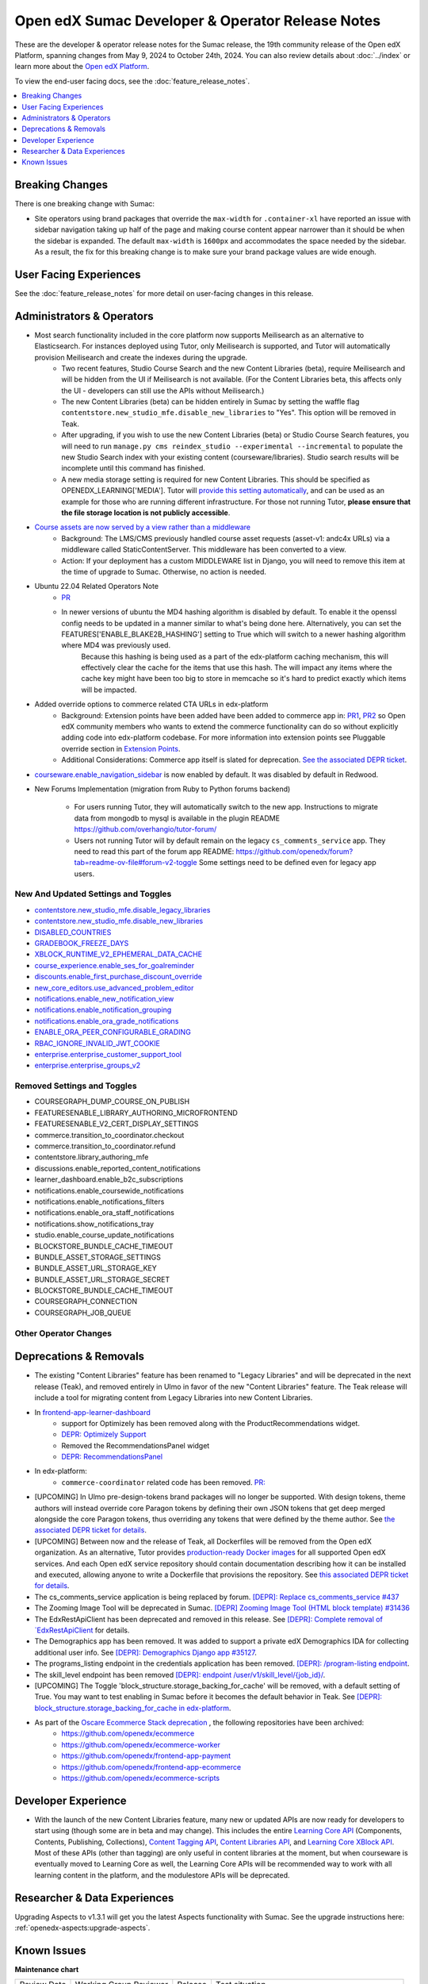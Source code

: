 Open edX Sumac Developer & Operator Release Notes
#################################################

These are the developer & operator release notes for the Sumac release, the 19th
community release of the Open edX Platform, spanning changes from May 9, 2024
to October 24th, 2024. You can also review details about :doc:`../index` or learn
more about the `Open edX Platform`_.

To view the end-user facing docs, see the :doc:`feature_release_notes`.

.. _Open edX Platform: https://openedx.org

.. contents::
 :depth: 1
 :local:

Breaking Changes
****************

There is one breaking change with Sumac:

- Site operators using brand packages that override the ``max-width`` for ``.container-xl`` have reported an issue with sidebar navigation taking up half of the page and making course content appear narrower than it should be when the sidebar is expanded. The default ``max-width`` is ``1600px`` and accommodates the space needed by the sidebar. As a result, the fix for this breaking change is to make sure your brand package values are wide enough.

User Facing Experiences
*************************

See the :doc:`feature_release_notes` for more detail on user-facing changes in this release.


Administrators & Operators
**************************

- Most search functionality included in the core platform now supports Meilisearch as an alternative to Elasticsearch. For instances deployed using Tutor, only Meilisearch is supported, and Tutor will automatically provision Meilisearch and create the indexes during the upgrade.
   - Two recent features, Studio Course Search and the new Content Libraries (beta), require Meilisearch and will be hidden from the UI if Meilisearch is not available. (For the Content Libraries beta, this affects only the UI - developers can still use the APIs without Meilisearch.)
   - The new Content Libraries (beta) can be hidden entirely in Sumac by setting the waffle flag ``contentstore.new_studio_mfe.disable_new_libraries`` to "Yes". This option will be removed in Teak.
   - After upgrading, if you wish to use the new Content Libraries (beta) or Studio Course Search features, you will need to run ``manage.py cms reindex_studio --experimental --incremental`` to populate the new Studio Search index with your existing content (courseware/libraries). Studio search results will be incomplete until this command has finished.
   - A new media storage setting is required for new Content Libraries. This should be specified as OPENEDX_LEARNING['MEDIA']. Tutor will `provide this setting automatically <https://github.com/overhangio/tutor/blob/33d2bc2c71e3cd30545417afb18ba2bd989a19fd/tutor/templates/apps/openedx/settings/partials/common_all.py#L251-L258>`_, and can be used as an example for those who are running different infrastructure. For those not running Tutor, **please ensure that the file storage location is not publicly accessible**.
- `Course assets are now served by a view rather than a middleware <https://github.com/openedx/edx-platform/issues/34702>`_
   - Background: The LMS/CMS previously handled course asset requests (asset-v1: andc4x URLs) via a middleware called StaticContentServer. This middleware has been converted to a view.
   - Action: If your deployment has a custom MIDDLEWARE list in Django, you will need to remove this item at the time of upgrade to Sumac. Otherwise, no action is needed.
- Ubuntu 22.04 Related Operators Note
   - `PR <https://github.com/openedx/edx-platform/pull/35450>`_
   - In newer versions of ubuntu the MD4 hashing algorithm is disabled by default. To enable it the openssl config needs to be updated in a manner similar to what's being done here. Alternatively, you can set the FEATURES['ENABLE_BLAKE2B_HASHING'] setting to True which will switch to a newer hashing algorithm where MD4 was previously used.
      Because this hashing is being used as a part of the edx-platform caching mechanism, this will effectively clear the cache for the items that use this hash. The will impact any items where the cache key might have been too big to store in memcache so it's hard to predict exactly which items will be impacted.
- Added override options to commerce related CTA URLs in edx-platform
   - Background: Extension points have been added have been added to commerce app in: `PR1 <https://github.com/openedx/edx-platform/pull/35441>`_, `PR2 <https://github.com/openedx/edx-platform/pull/35501>`_ so Open edX community members who wants to extend the commerce functionality can do so without explicitly adding code into edx-platform codebase. For more information into extension points see Pluggable override section in `Extension Points <https://github.com/openedx/edx-platform/blob/master/docs/concepts/extension_points.rst>`_.
   - Additional Considerations: Commerce app itself is slated for deprecation. `See the associated DEPR ticket <https://github.com/openedx/public-engineering/issues/22>`_. 
- `courseware.enable_navigation_sidebar <https://github.com/openedx/edx-platform/blob/38f73442e78a8b9afb5543facd170dca830acb1a/lms/djangoapps/courseware/toggles.py#L86>`_  is now enabled by default. It was disabled by default in Redwood.

- New Forums Implementation (migration from Ruby to Python forums backend)

   - For users running Tutor, they will automatically switch to the new app. Instructions to migrate data from mongodb to mysql is available in the plugin README https://github.com/overhangio/tutor-forum/

   - Users not running Tutor will by default remain on the legacy ``cs_comments_service`` app. They need to read this part of the forum app README: https://github.com/openedx/forum?tab=readme-ov-file#forum-v2-toggle Some settings need to be defined even for legacy app users.


New And Updated Settings and Toggles
====================================
- `contentstore.new_studio_mfe.disable_legacy_libraries <https://github.com/openedx/edx-platform/blob/2c575209f1177f095860a89b0c0ac080db9442a1/cms/djangoapps/contentstore/toggles.py#L613>`_
- `contentstore.new_studio_mfe.disable_new_libraries <https://github.com/openedx/edx-platform/blob/2c575209f1177f095860a89b0c0ac080db9442a1/cms/djangoapps/contentstore/toggles.py#L641C1-L641C2>`_
- `DISABLED_COUNTRIES <https://github.com/openedx/edx-platform/blob/b07464ba2dc4e397af799e40effd2e267516ea2a/cms/envs/common.py#L2956>`_
- `GRADEBOOK_FREEZE_DAYS <https://github.com/openedx/edx-platform/blob/b07464ba2dc4e397af799e40effd2e267516ea2a/lms/envs/common.py#L1098>`_
- `XBLOCK_RUNTIME_V2_EPHEMERAL_DATA_CACHE <https://github.com/openedx/edx-platform/blob/b07464ba2dc4e397af799e40effd2e267516ea2a/cms/envs/common.py#L1034>`_
- `course_experience.enable_ses_for_goalreminder <https://github.com/openedx/edx-platform/blob/dafcac780ae96a2ca93a2dc94425d3a3e27bbc83/openedx/features/course_experience/__init__.py#L37>`_
- `discounts.enable_first_purchase_discount_override <https://github.com/openedx/edx-platform/blob/dafcac780ae96a2ca93a2dc94425d3a3e27bbc83/openedx/features/discounts/applicability.py#L32>`_
- `new_core_editors.use_advanced_problem_editor <https://github.com/openedx/edx-platform/blob/dafcac780ae96a2ca93a2dc94425d3a3e27bbc83/cms/djangoapps/contentstore/toggles.py#L163>`_
- `notifications.enable_new_notification_view <https://github.com/openedx/edx-platform/blob/dafcac780ae96a2ca93a2dc94425d3a3e27bbc83/openedx/core/djangoapps/notifications/config/waffle.py#L53>`_
- `notifications.enable_notification_grouping <https://github.com/openedx/edx-platform/blob/dafcac780ae96a2ca93a2dc94425d3a3e27bbc83/openedx/core/djangoapps/notifications/config/waffle.py#L42C19-L42C61>`_
- `notifications.enable_ora_grade_notifications <https://github.com/openedx/edx-platform/blob/dafcac780ae96a2ca93a2dc94425d3a3e27bbc83/openedx/core/djangoapps/notifications/config/waffle.py#L40>`_
- `ENABLE_ORA_PEER_CONFIGURABLE_GRADING <https://github.com/openedx/edx-ora2/blob/5ce41562e7b874856c541a20eb8288880628b3f0/openassessment/xblock/config_mixin.py#L186-L198>`_
- `RBAC_IGNORE_INVALID_JWT_COOKIE <https://github.com/openedx/edx-rbac/blob/b354112ff24181ceb7ca660db493b5a03d62f808/edx_rbac/constants.py#L7-L16>`_
- `enterprise.enterprise_customer_support_tool <https://github.com/openedx/edx-enterprise/blob/7ca07317c5dc05ab70b83451144192a0e1c4162f/enterprise/toggles.py#L46-L56>`_
- `enterprise.enterprise_groups_v2 <https://github.com/openedx/edx-enterprise/blob/7ca07317c5dc05ab70b83451144192a0e1c4162f/enterprise/toggles.py#L58-L68>`_

Removed Settings and Toggles
============================

- COURSEGRAPH_DUMP_COURSE_ON_PUBLISH
- FEATURESENABLE_LIBRARY_AUTHORING_MICROFRONTEND
- FEATURESENABLE_V2_CERT_DISPLAY_SETTINGS
- commerce.transition_to_coordinator.checkout
- commerce.transition_to_coordinator.refund
- contentstore.library_authoring_mfe
- discussions.enable_reported_content_notifications
- learner_dashboard.enable_b2c_subscriptions
- notifications.enable_coursewide_notifications
- notifications.enable_notifications_filters
- notifications.enable_ora_staff_notifications
- notifications.show_notifications_tray
- studio.enable_course_update_notifications
- BLOCKSTORE_BUNDLE_CACHE_TIMEOUT
- BUNDLE_ASSET_STORAGE_SETTINGS
- BUNDLE_ASSET_URL_STORAGE_KEY
- BUNDLE_ASSET_URL_STORAGE_SECRET
- BLOCKSTORE_BUNDLE_CACHE_TIMEOUT
- COURSEGRAPH_CONNECTION
- COURSEGRAPH_JOB_QUEUE


Other Operator Changes
======================


Deprecations & Removals
***********************

- The existing "Content Libraries" feature has been renamed to "Legacy Libraries" and will be deprecated in the next release (Teak), and removed entirely in Ulmo in favor of the new "Content Libraries" feature. The Teak release will include a tool for migrating content from Legacy Libraries into new Content Libraries.
- In `frontend-app-learner-dashboard <https://github.com/openedx/frontend-app-learner-dashboard>`_ 
   - support for Optimizely has been removed along with the ProductRecommendations widget.
   - `DEPR: Optimizely Support <https://github.com/openedx/frontend-app-learner-dashboard/issues/387>`_
   - Removed the RecommendationsPanel widget
   - `DEPR: RecommendationsPanel <https://github.com/openedx/frontend-app-learner-dashboard/issues/410>`_
- In edx-platform:
   - ``commerce-coordinator`` related code has been removed. `PR: <https://github.com/openedx/edx-platform/pull/35527>`_
- [UPCOMING] In Ulmo pre-design-tokens brand packages will no longer be supported. With design tokens, theme authors will instead override core Paragon tokens by defining their own JSON tokens that get deep merged alongside the core Paragon tokens, thus overriding any tokens that were defined by the theme author. See `the associated DEPR ticket for details <https://github.com/openedx/brand-openedx/issues/23>`_.
- [UPCOMING] Between now and the release of Teak, all Dockerfiles will be removed from the Open edX organization. As an alternative, Tutor provides `production-ready Docker images <https://hub.docker.com/u/overhangio/>`_ for all supported Open edX services. And each Open edX service repository should contain documentation describing how it can be installed and executed, allowing anyone to write a Dockerfile that provisions the repository. See `this associated DEPR ticket for details <https://github.com/openedx/public-engineering/issues/263>`_. 
- The cs_comments_service application is being replaced by forum. `[DEPR]: Replace cs_comments_service #437 <https://github.com/openedx/cs_comments_service/issues/437>`_
- The Zooming Image Tool will be deprecated in Sumac. `[DEPR] Zooming Image Tool (HTML block template) #31436 <https://github.com/openedx/edx-platform/issues/31436>`_
- The EdxRestApiClient has been deprecated and removed in this release. See `[DEPR]: Complete removal of `EdxRestApiClient <https://github.com/openedx/public-engineering/issues/189>`_ for details. 
- The Demographics app has been removed. It was added to support a private edX Demographics IDA for collecting additional user info. See `[DEPR]: Demographics Django app #35127 <https://github.com/openedx/edx-platform/issues/35127>`_.
- The programs_listing endpoint in the credentials application has been removed. `[DEPR]: /program-listing endpoint <https://github.com/openedx/credentials/issues/2642>`_.
- The skill_level endpoint has been removed `[DEPR]: endpoint /user/v1/skill_level/{job_id}/ <https://github.com/openedx/edx-platform/issues/35302>`_.
- [UPCOMING] The Toggle 'block_structure.storage_backing_for_cache' will be removed, with a default setting of True. You may want to test enabling in Sumac before it becomes the default behavior in Teak. See `[DEPR]: block_structure.storage_backing_for_cache in edx-platform <https://github.com/openedx/public-engineering/issues/32>`_.
- As part of the `Oscare Ecommerce Stack deprecation <https://github.com/openedx/public-engineering/issues/22>`_ , the following repositories have been archived:
   - https://github.com/openedx/ecommerce
   - https://github.com/openedx/ecommerce-worker
   - https://github.com/openedx/frontend-app-payment
   - https://github.com/openedx/frontend-app-ecommerce
   - https://github.com/openedx/ecommerce-scripts


Developer Experience
********************

- With the launch of the new Content Libraries feature, many new or updated APIs are now ready for developers to start using (though some are in beta and may change). This includes the entire `Learning Core API <https://github.com/openedx/openedx-learning/blob/main/openedx_learning/api/authoring.py>`_ (Components, Contents, Publishing, Collections), `Content Tagging API <https://github.com/openedx/edx-platform/blob/master/openedx/core/djangoapps/content_tagging/api.py>`_, `Content Libraries API <https://github.com/openedx/edx-platform/blob/master/openedx/core/djangoapps/content_libraries/api.py>`_, and `Learning Core XBlock API <https://github.com/openedx/edx-platform/blob/master/openedx/core/djangoapps/xblock/api.py>`_. Most of these APIs (other than tagging) are only useful in content libraries at the moment, but when courseware is eventually moved to Learning Core as well, the Learning Core APIs will be recommended way to work with all learning content in the platform, and the modulestore APIs will be deprecated.

.. _Sumac Aspects Notes:

Researcher & Data Experiences
*****************************

Upgrading Aspects to v1.3.1 will get you the latest Aspects functionality with Sumac. See the upgrade instructions here: :ref:`openedx-aspects:upgrade-aspects`.

Known Issues
************


**Maintenance chart**

+--------------+-------------------------------+----------------+---------------------------------------------------+
| Review Date  | Working Group Reviewer        |   Release      |Test situation                                     |
+--------------+-------------------------------+----------------+---------------------------------------------------+
|2025-04-28    |  BTR                          | Teak           | Deprecated: This is no longer the current release |
+--------------+-------------------------------+----------------+---------------------------------------------------+
|2025-04-15    | BTR                           | Sumac          |  Pass                                             |
+--------------+-------------------------------+----------------+---------------------------------------------------+

